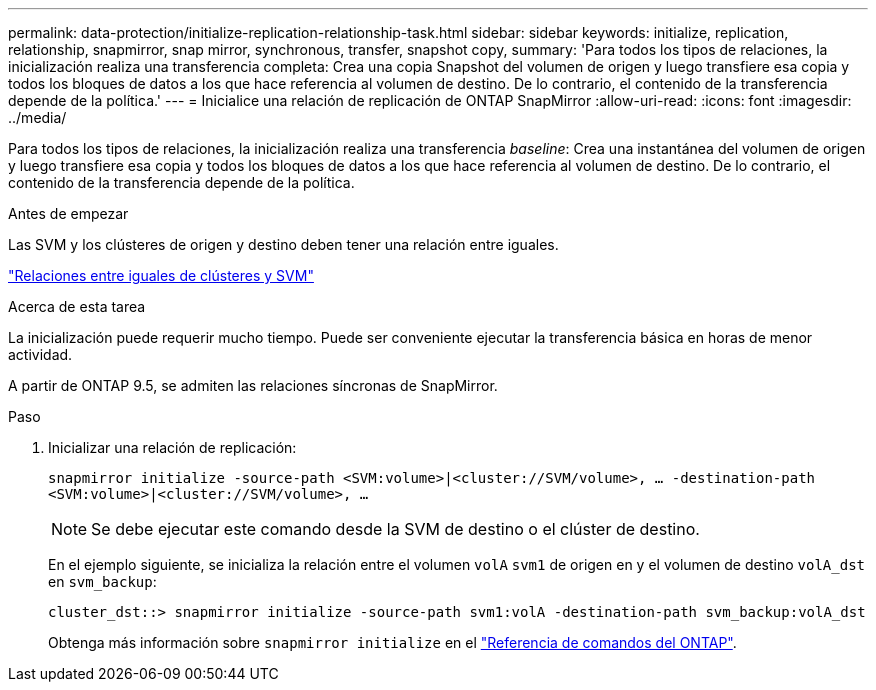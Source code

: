 ---
permalink: data-protection/initialize-replication-relationship-task.html 
sidebar: sidebar 
keywords: initialize, replication, relationship, snapmirror, snap mirror, synchronous, transfer, snapshot copy, 
summary: 'Para todos los tipos de relaciones, la inicialización realiza una transferencia completa: Crea una copia Snapshot del volumen de origen y luego transfiere esa copia y todos los bloques de datos a los que hace referencia al volumen de destino. De lo contrario, el contenido de la transferencia depende de la política.' 
---
= Inicialice una relación de replicación de ONTAP SnapMirror
:allow-uri-read: 
:icons: font
:imagesdir: ../media/


[role="lead"]
Para todos los tipos de relaciones, la inicialización realiza una transferencia _baseline_: Crea una instantánea del volumen de origen y luego transfiere esa copia y todos los bloques de datos a los que hace referencia al volumen de destino. De lo contrario, el contenido de la transferencia depende de la política.

.Antes de empezar
Las SVM y los clústeres de origen y destino deben tener una relación entre iguales.

link:../peering/index.html["Relaciones entre iguales de clústeres y SVM"]

.Acerca de esta tarea
La inicialización puede requerir mucho tiempo. Puede ser conveniente ejecutar la transferencia básica en horas de menor actividad.

A partir de ONTAP 9.5, se admiten las relaciones síncronas de SnapMirror.

.Paso
. Inicializar una relación de replicación:
+
`snapmirror initialize -source-path <SVM:volume>|<cluster://SVM/volume>, ... -destination-path <SVM:volume>|<cluster://SVM/volume>, ...`

+
[NOTE]
====
Se debe ejecutar este comando desde la SVM de destino o el clúster de destino.

====
+
En el ejemplo siguiente, se inicializa la relación entre el volumen `volA` `svm1` de origen en y el volumen de destino `volA_dst` en `svm_backup`:

+
[listing]
----
cluster_dst::> snapmirror initialize -source-path svm1:volA -destination-path svm_backup:volA_dst
----
+
Obtenga más información sobre `snapmirror initialize` en el link:https://docs.netapp.com/us-en/ontap-cli/snapmirror-initialize.html["Referencia de comandos del ONTAP"^].


